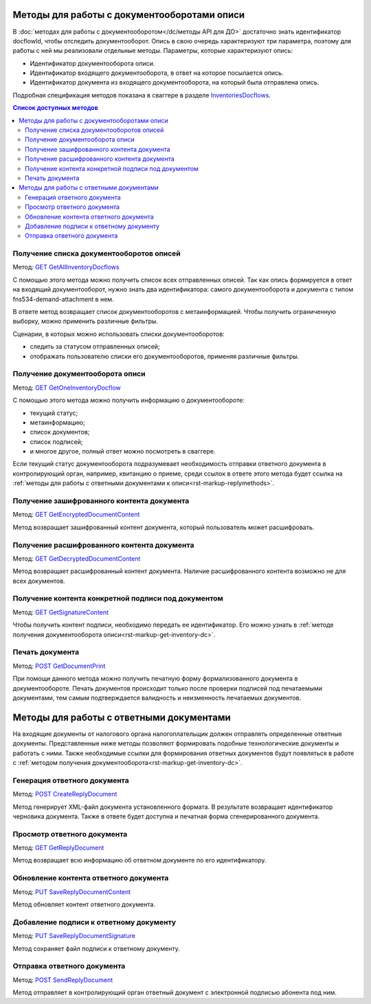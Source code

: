 .. _`InventoriesDocflows`: http://extern-api.testkontur.ru/swagger/ui/index#/InventoriesDocflows
.. _`GET GetAllInventoryDocflows`: http://extern-api.testkontur.ru/swagger/ui/index#!/InventoriesDocflows/InventoriesDocflows_GetAllInventoryDocflowsAsync
.. _`GET GetOneInventoryDocflow`: http://extern-api.testkontur.ru/swagger/ui/index#!/InventoriesDocflows/InventoriesDocflows_GetOneInventoryDocflowAsync
.. _`GET GetEncryptedDocumentContent`: http://extern-api.testkontur.ru/swagger/ui/index#!/InventoriesDocflows/InventoriesDocflows_GetEncryptedDocumentContentAsync
.. _`GET GetDecryptedDocumentContent`: http://extern-api.testkontur.ru/swagger/ui/index#!/InventoriesDocflows/InventoriesDocflows_GetDecryptedDocumentContentAsync
.. _`GET GetSignatureContent`: http://extern-api.testkontur.ru/swagger/ui/index#!/InventoriesDocflows/InventoriesDocflows_GetSignatureContentAsync
.. _`POST InitDecryptDocument`: http://extern-api.testkontur.ru/swagger/ui/index#!/InventoriesDocflows/InventoriesDocflows_InitDecryptDocumentAsync
.. _`POST DecryptDocumentConfirmation`: http://extern-api.testkontur.ru/swagger/ui/index#!/InventoriesDocflows/InventoriesDocflows_DecryptDocumentConfirmationAsync
.. _`POST GetDocumentPrint`: http://extern-api.testkontur.ru/swagger/ui/index#!/InventoriesDocflows/InventoriesDocflows_GetDocumentPrintAsync
.. _`POST CreateReplyDocument`: http://extern-api.testkontur.ru/swagger/ui/index#!/InventoriesDocflows/InventoriesDocflows_CreateReplyDocumentAsync
.. _`GET GetReplyDocument`: http://extern-api.testkontur.ru/swagger/ui/index#!/InventoriesDocflows/InventoriesDocflows_GetReplyDocumentAsync
.. _`PUT SaveReplyDocumentContent`: http://extern-api.testkontur.ru/swagger/ui/index#!/InventoriesDocflows/InventoriesDocflows_SaveReplyDocumentContentAsync
.. _`PUT SaveReplyDocumentSignature`: http://extern-api.testkontur.ru/swagger/ui/index#!/InventoriesDocflows/InventoriesDocflows_SaveReplyDocumentSignatureAsync
.. _`POST SignReplyDocument`: http://extern-api.testkontur.ru/swagger/ui/index#!/InventoriesDocflows/InventoriesDocflows_SignReplyDocumentAsync
.. _`POST SignConfirmReplyDocument`: http://extern-api.testkontur.ru/swagger/ui/index#!/InventoriesDocflows/InventoriesDocflows_SignConfirmReplyDocumentAsync
.. _`POST SendReplyDocument`: http://extern-api.testkontur.ru/swagger/ui/index#!/InventoriesDocflows/InventoriesDocflows_SendReplyDocumentAsync

Методы для работы с документооборотами описи
============================================

В :doc:`методах для работы с документооборотом</dc/методы API для ДО>` достаточно знать идентификатор docflowId, чтобы отследить документооборот. Опись в свою очередь характеризуют три параметра, поэтому для работы с ней мы реализовали отдельные методы. Параметры, которые характеризуют опись:

* Идентификатор документооборота описи.
* Идентификатор входящего документооборота, в ответ на которое посылается опись.
* Идентификатор документа из входящего документооборота, на который была отправлена опись.

Подробная спецификация методов показана в сваггере в разделе InventoriesDocflows_.

.. contents:: Список доступных методов
   :depth: 2

Получение списка документооборотов описей
-----------------------------------------
Метод: `GET GetAllInventoryDocflows`_

С помощью этого метода можно получить список всех отправленных описей. Так как опись формируется в ответ на входящий документооборот, нужно знать два идентификатора: самого документооборота и документа с типом fns534-demand-attachment в нем. 

В ответе метод возвращает список документооборотов с метаинформацией. Чтобы получить ограниченную выборку, можно применить различные фильтры.

Сценарии, в которых можно использовать списки документооборотов:

* следить за статусом отправленных описей;
* отображать пользователю списки его документооборотов, применяя различные фильтры.

.. _rst-markup-get-inventory-dc:

Получение документооборота описи
--------------------------------
Метод: `GET GetOneInventoryDocflow`_

С помощью этого метода можно получить информацию о документообороте:

* текущий статус;
* метаинформацию;
* список документов;
* список подписей;
* и многое другое, полный ответ можно посмотреть в сваггере.

Если текущий статус документооборота подразумевает необходимость отправки ответного документа в контролирующий орган, например, квитанцию о приеме, среди ссылок в ответе этого метода будет ссылка на :ref:`методы для работы с ответными документами к описи<rst-markup-replymethods>`.

Получение зашифрованного контента документа
-------------------------------------------
Метод: `GET GetEncryptedDocumentContent`_

Метод возвращает зашифрованный контент документа, который пользователь может расшифровать.

Получение расшифрованного контента документа
--------------------------------------------
Метод: `GET GetDecryptedDocumentContent`_

Метод возвращает расшифрованный контент документа. Наличие расшифрованного контента возможно не для всех документов.

Получение контента конкретной подписи под документом
----------------------------------------------------
Метод: `GET GetSignatureContent`_

Чтобы получить контент подписи, необходимо передать ее идентификатор. Его можно узнать в :ref:`методе получения документооборота описи<rst-markup-get-inventory-dc>`.

Печать документа 
----------------
Метод: `POST GetDocumentPrint`_

При помощи данного метода можно получить печатную форму формализованного документа в документообороте. Печать документов происходит только после проверки подписей под печатаемыми документами, тем самым подтверждается валидность и неизменность печатаемых документов.

.. _rst-markup-replymethods:

Методы для работы с ответными документами
=========================================
На входящие документы от налогового органа налогоплательщик должен отправлять определенные ответные документы. Представленные ниже методы позволяют формировать подобные технологические документы и работать с ними. Также необходимые ссылки для формирования ответных документов будут появляться в работе с :ref:`методом получения документооборота<rst-markup-get-inventory-dc>`.

Генерация ответного документа
-----------------------------
Метод: `POST CreateReplyDocument`_

Метод генерирует XML-файл документа установленного формата. В результате возвращает идентификатор черновика документа. Также в ответе будет доступна и печатная форма сгенерированного документа.

Просмотр ответного документа
----------------------------
Метод: `GET GetReplyDocument`_

Метод возвращает всю информацию об ответном документе по его идентификатору.

Обновление контента ответного документа
---------------------------------------
Метод: `PUT SaveReplyDocumentContent`_

Метод обновляет контент ответного документа.

.. _rst-markup-reply-doc-signature:

Добавление подписи к ответному документу
----------------------------------------
Метод: `PUT SaveReplyDocumentSignature`_

Метод сохраняет файл подписи к ответному документу.

Отправка ответного документа
----------------------------
Метод: `POST SendReplyDocument`_

Метод отправляет в контролирующий орган ответный документ с электронной подписью абонента под ним.
